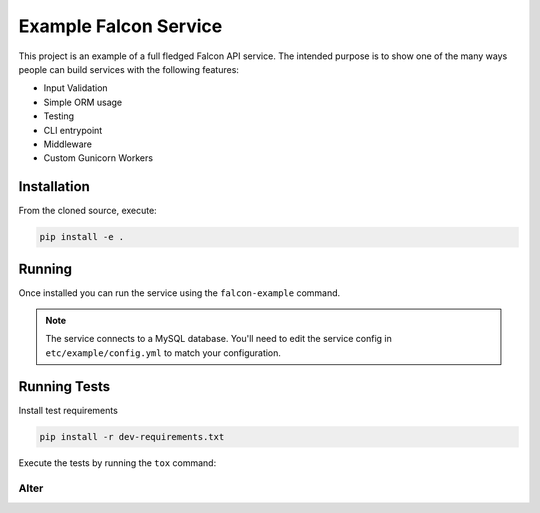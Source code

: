 Example Falcon Service
=======================

This project is an example of a full fledged Falcon API service.
The intended purpose is to show one of the many ways people can build services
with the following features:

* Input Validation
* Simple ORM usage
* Testing
* CLI entrypoint
* Middleware
* Custom Gunicorn Workers

Installation
------------

From the cloned source, execute:

.. code-block:: shell

    pip install -e .

Running
-------

Once installed you can run the service using the ``falcon-example`` command.

.. note::

    The service connects to a MySQL database. You'll need to edit the service
    config in ``etc/example/config.yml`` to match your configuration.

Running Tests
-------------

Install test requirements

.. code-block:: shell

    pip install -r dev-requirements.txt

Execute the tests by running the ``tox`` command:

Alter
_____
